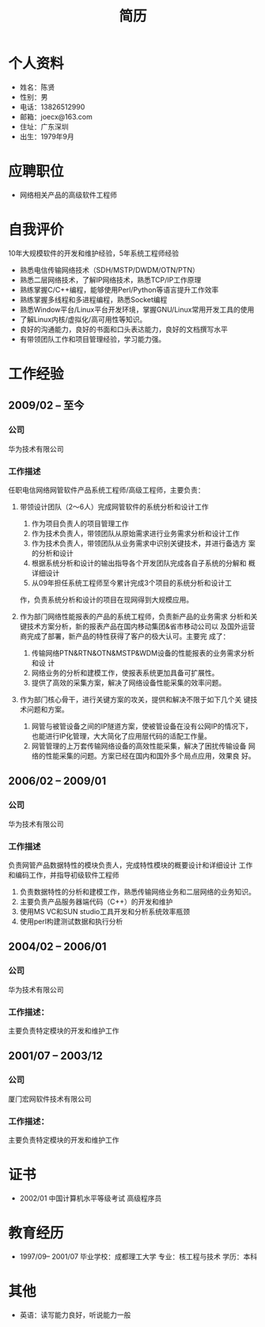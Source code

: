 # -*- coding:utf-8 -*-
#+TITLE:简历
#+AUTHOR:    陈贤
#+EMAIL:     joec@163.com
#+LANGUAGE:  zh
#+OPTIONS:   toc:nil author:nil creator:nil timestamp:nil

* 个人资料

  - 姓名：陈贤
  - 性别：男
  - 电话：13826512990
  - 邮箱：joecx@163.com
  - 住址：广东深圳
  - 出生：1979年9月

* 应聘职位

  - 网络相关产品的高级软件工程师

* 自我评价
  
  10年大规模软件的开发和维护经验，5年系统工程师经验
  
  - 熟悉电信传输网络技术（SDH/MSTP/DWDM/OTN/PTN）
  - 熟悉二层网络技术，了解IP网络技术，熟悉TCP/IP工作原理
  - 熟练掌握C/C++编程，能够使用Perl/Python等语言提升工作效率
  - 熟练掌握多线程和多进程编程，熟悉Socket编程
  - 熟悉Window平台/Linux平台开发环境，掌握GNU/Linux常用开发工具的使用
  - 了解Linux内核/虚拟化/高可用性等知识。
  - 良好的沟通能力，良好的书面和口头表达能力，良好的文档撰写水平
  - 有带领团队工作和项目管理经验，学习能力强。

* 工作经验
** 2009/02 --  至今
*** 公司
    华为技术有限公司
*** 工作描述
    任职电信网络网管软件产品系统工程师/高级工程师，主要负责：

    1. 带领设计团队（2～6人）完成网管软件的系统分析和设计工作
       1) 作为项目负责人的项目管理工作
       2) 作为技术负责人，带领团队从原始需求进行业务需求分析和设计工作
       3) 作为技术负责人，带领团队从业务需求中识别关键技术，并进行备选方
          案的分析和设计
       4) 根据系统分析和设计的输出指导各个开发团队完成各自子系统的分解和
          概详细设计
       5) 从09年担任系统工程师至今累计完成3个项目的系统分析和设计工
	  作，负责系统分析和设计的项目在现网得到大规模应用。

    2. 作为部门网络性能报表的产品的系统工程师，负责新产品的业务需求
       分析和关键技术方案分析，新的报表产品在国内移动集团&省市移动公司以
       及国外运营商完成了部署，新产品的特性获得了客户的极大认可。主要完
       成了：
       1) 传输网络PTN&RTN&OTN&MSTP&WDM设备的性能报表的业务需求分析和设
          计
       2) 网络业务的分析和建模工作，使报表系统更加具备可扩展性。
       3) 提供了高效的采集方案，解决了网络设备性能采集的效率问题。

    3. 作为部门核心骨干，进行关键方案的攻关，提供和解决不限于如下几个关
       键技术问题和方案。
       1) 网管与被管设备之间的IP隧道方案，使被管设备在没有公网IP的情况下，
          也能进行IP化管理，大大简化了应用层代码的适配工作量。
       2) 网管管理的上万套传输网络设备的高效性能采集，解决了困扰传输设备
          网络的性能采集的问题。方案已经在国内和国外多个局点应用，效果良
          好。

** 2006/02 -- 2009/01
*** 公司
    华为技术有限公司
*** 工作描述
    负责网管产品数据特性的模块负责人，完成特性模块的概要设计和详细设计
    工作和编码工作，并指导初级软件工程师

    1. 负责数据特性的分析和建模工作，熟悉传输网络业务和二层网络的业务知识。
    2. 主要负责产品服务器端代码（C++）的开发和维护
    3. 使用MS VC和SUN studio工具开发和分析系统效率瓶颈
    4. 使用perl构建测试数据和执行分析

** 2004/02 -- 2006/01
*** 公司
    华为技术有限公司
*** 工作描述：
    主要负责特定模块的开发和维护工作

** 2001/07 -- 2003/12
*** 公司
    厦门宏网软件技术有限公司
*** 工作描述：
    主要负责特定模块的开发和维护工作

* 证书

    - 2002/01    中国计算机水平等级考试 高级程序员
    
* 教育经历
  
  - 1997/09-- 2001/07  毕业学校：成都理工大学 专业：核工程与技术 学历：本科

* 其他

   - 英语：读写能力良好，听说能力一般
